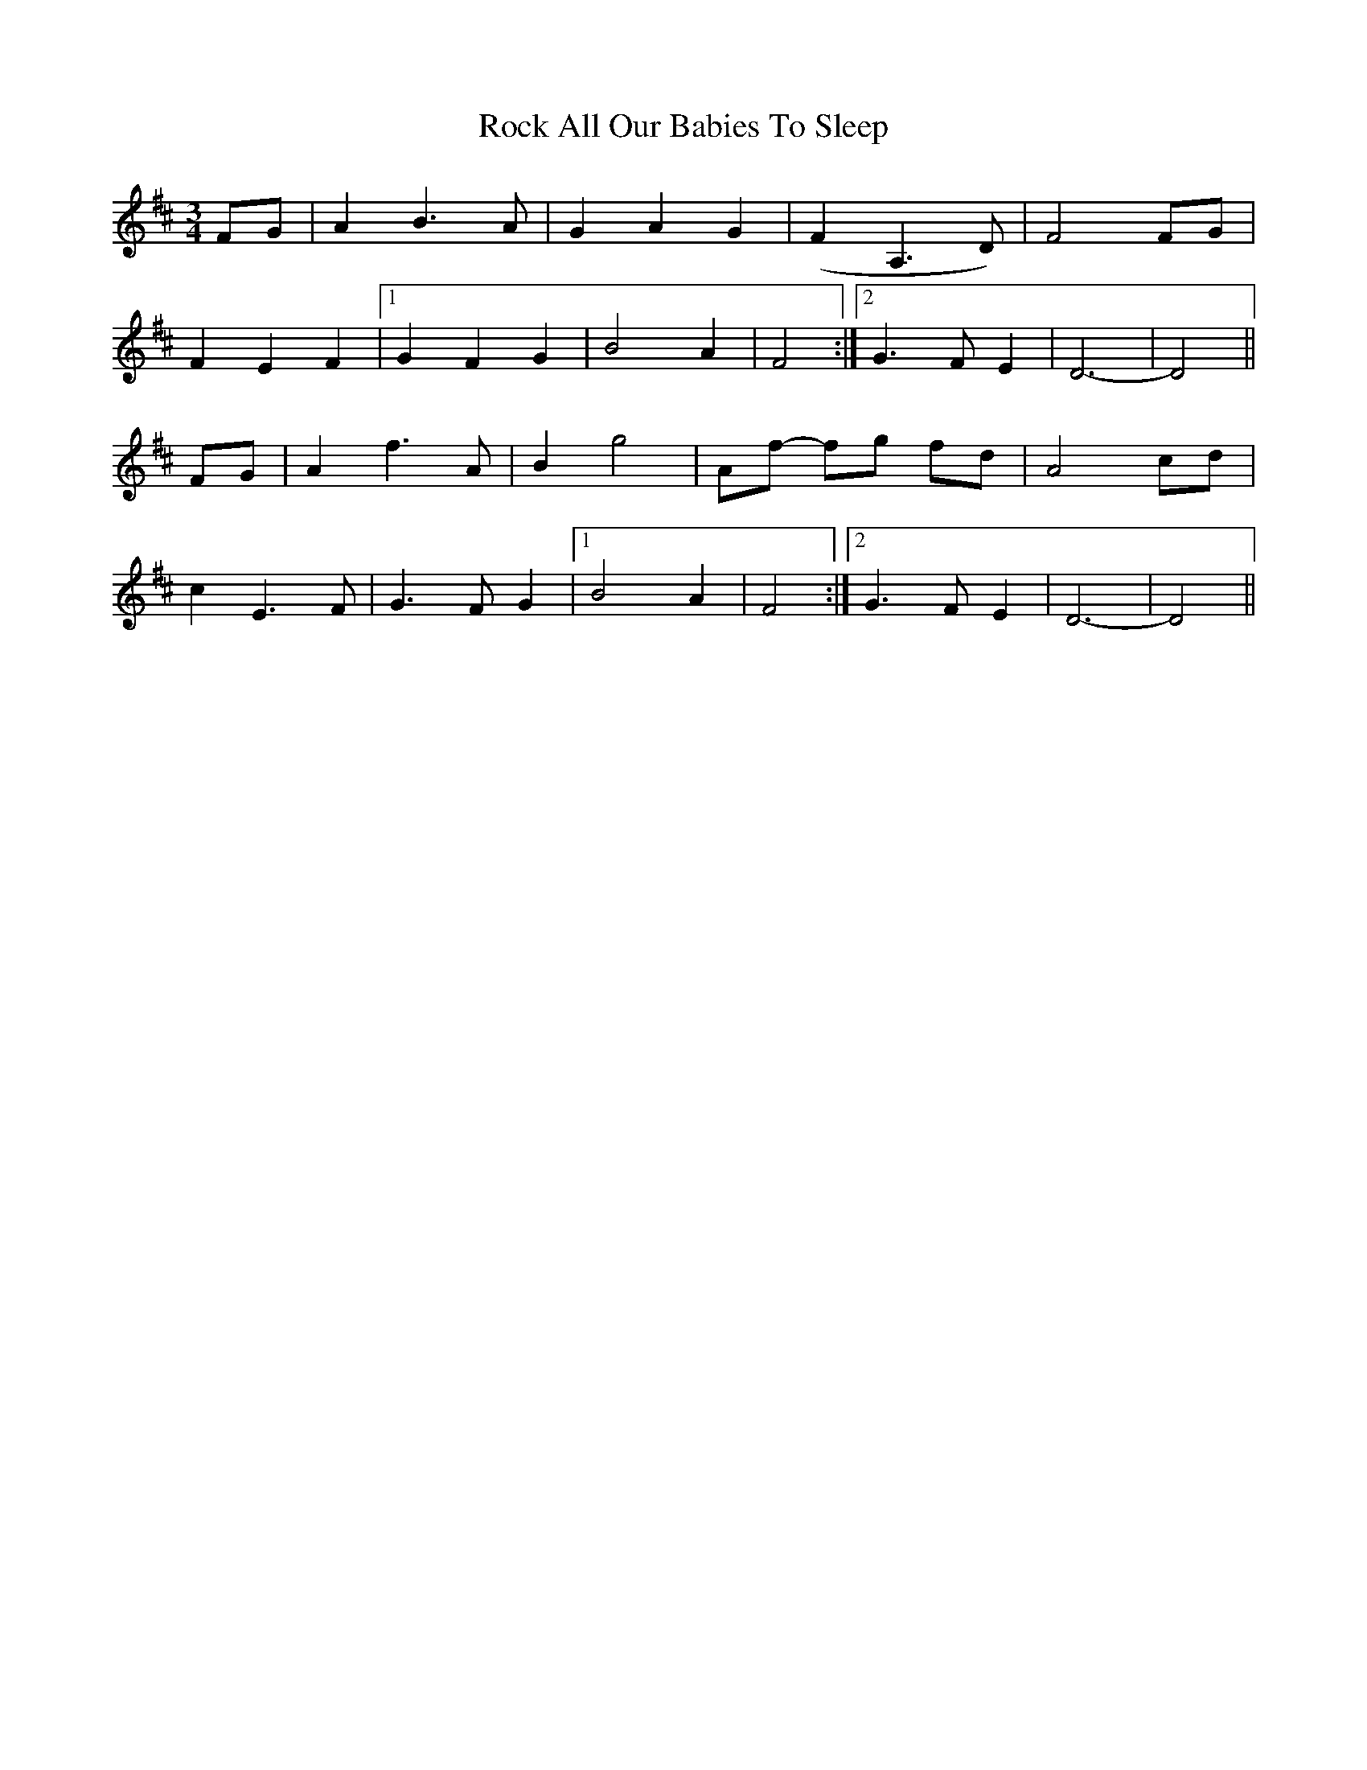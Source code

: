 X: 34906
T: Rock All Our Babies To Sleep
R: waltz
M: 3/4
K: Dmajor
FG|A2 B3 A|G2 A2 G2|(F2A,3 D)|F4 FG|
F2 E2 F2|1 ,3 G2 F2 G2|B4A2|F4:|2 ,4 G3F E2|D6-|D4||
FG|A2f3 A|B2 g4|Af- fg fd|A4 cd|
c2 E3 F|G3 F G2|1 ,3 B4 A2|F4:|2 ,4 G3F E2|D6-|D4||

